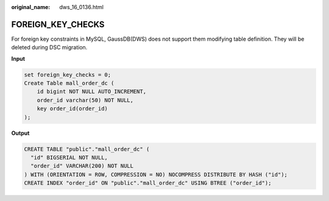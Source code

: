 :original_name: dws_16_0136.html

.. _dws_16_0136:

FOREIGN_KEY_CHECKS
==================

For foreign key constraints in MySQL, GaussDB(DWS) does not support them modifying table definition. They will be deleted during DSC migration.

**Input**

.. code-block::

   set foreign_key_checks = 0;
   Create Table mall_order_dc (
       id bigint NOT NULL AUTO_INCREMENT,
       order_id varchar(50) NOT NULL,
       key order_id(order_id)
   );

**Output**

.. code-block::

   CREATE TABLE "public"."mall_order_dc" (
     "id" BIGSERIAL NOT NULL,
     "order_id" VARCHAR(200) NOT NULL
   ) WITH (ORIENTATION = ROW, COMPRESSION = NO) NOCOMPRESS DISTRIBUTE BY HASH ("id");
   CREATE INDEX "order_id" ON "public"."mall_order_dc" USING BTREE ("order_id");
